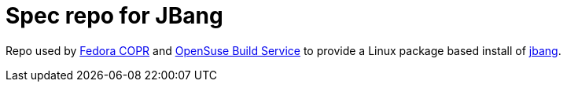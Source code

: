 # Spec repo for JBang

Repo used by https://copr.fedorainfracloud.org/coprs/maxandersen/jbang/[Fedora COPR] and https://build.opensuse.org/package/show/home:maxandersen/jbang[OpenSuse Build Service] to provide a Linux package based install of https://github.com/maxandersen/jbang[jbang].
